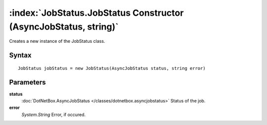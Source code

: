 :index:`JobStatus.JobStatus Constructor (AsyncJobStatus, string)`
=================================================================

Creates a new instance of the JobStatus class.

Syntax
------

::

	JobStatus jobStatus = new JobStatus(AsyncJobStatus status, string error)

Parameters
----------

**status**
	:doc:`DotNetBox.AsyncJobStatus </classes/dotnetbox.asyncjobstatus>` Status of the job.

**error**
	*System.String* Error, if occured.

